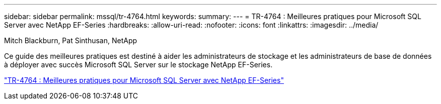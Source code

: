 ---
sidebar: sidebar 
permalink: mssql/tr-4764.html 
keywords:  
summary:  
---
= TR-4764 : Meilleures pratiques pour Microsoft SQL Server avec NetApp EF-Series
:hardbreaks:
:allow-uri-read: 
:nofooter: 
:icons: font
:linkattrs: 
:imagesdir: ../media/


Mitch Blackburn, Pat Sinthusan, NetApp

[role="lead"]
Ce guide des meilleures pratiques est destiné à aider les administrateurs de stockage et les administrateurs de base de données à déployer avec succès Microsoft SQL Server sur le stockage NetApp EF-Series.

link:https://www.netapp.com/pdf.html?item=/media/17086-tr4764pdf.pdf["TR-4764 : Meilleures pratiques pour Microsoft SQL Server avec NetApp EF-Series"^]

